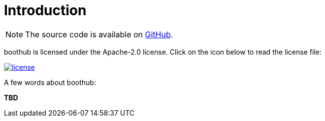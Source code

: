 [[introduction]]
= Introduction

NOTE: The source code is available on https://github.com/boothub-org/boothub[GitHub].

boothub is licensed under the Apache-2.0 license.
Click on the icon below to read the license file:

image::license.png[role="thumb" link="{blob-root}/LICENSE"]

A few words about boothub:

*TBD*
